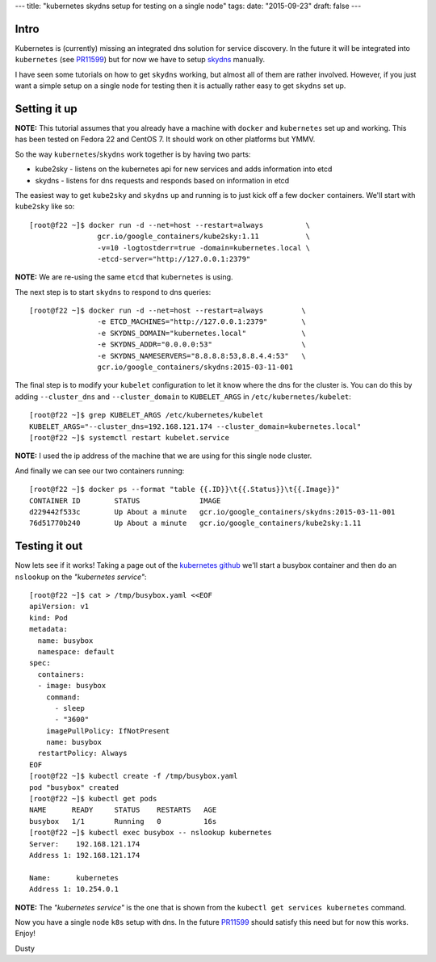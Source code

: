 ---
title: "kubernetes skydns setup for testing on a single node"
tags:
date: "2015-09-23"
draft: false
---

.. kubernetes skydns setup for testing on a single node
.. ====================================================

Intro
-----

Kubernetes is (currently) missing an integrated dns solution for
service discovery. In the future it will be integrated into ``kubernetes``
(see PR11599_) but for now we have to setup skydns_ manually.

I have seen some tutorials on how to get ``skydns`` working,
but almost all of them are rather involved. However, if you just want a simple
setup on a single node for testing then it is actually rather easy to
get ``skydns`` set up.

.. _skydns: https://github.com/skynetservices/skydns
.. _PR11599: https://github.com/kubernetes/kubernetes/pull/11599


Setting it up
-------------

**NOTE:** This tutorial assumes that you already have a machine with ``docker``
and ``kubernetes`` set up and working. This has been tested on
Fedora 22 and CentOS 7. It should work on other platforms but YMMV.

So the way ``kubernetes``/``skydns`` work together is by having two parts:

* kube2sky - listens on the kubernetes api for new services and adds information into etcd
* skydns - listens for dns requests and responds based on information in etcd

The easiest way to get ``kube2sky`` and ``skydns`` up and running is to just
kick off a few ``docker`` containers. We'll start with ``kube2sky`` like so::

    [root@f22 ~]$ docker run -d --net=host --restart=always          \
                    gcr.io/google_containers/kube2sky:1.11           \
                    -v=10 -logtostderr=true -domain=kubernetes.local \
                    -etcd-server="http://127.0.0.1:2379"

**NOTE:** We are re-using the same ``etcd`` that ``kubernetes`` is using.

The next step is to start ``skydns`` to respond to dns queries::

    [root@f22 ~]$ docker run -d --net=host --restart=always         \
                    -e ETCD_MACHINES="http://127.0.0.1:2379"        \
                    -e SKYDNS_DOMAIN="kubernetes.local"             \
                    -e SKYDNS_ADDR="0.0.0.0:53"                     \
                    -e SKYDNS_NAMESERVERS="8.8.8.8:53,8.8.4.4:53"   \
                    gcr.io/google_containers/skydns:2015-03-11-001

The final step is to modify your ``kubelet`` configuration to let it
know where the dns for the cluster is. You can do this by adding 
``--cluster_dns`` and ``--cluster_domain`` to ``KUBELET_ARGS`` in
``/etc/kubernetes/kubelet``::

    [root@f22 ~]$ grep KUBELET_ARGS /etc/kubernetes/kubelet
    KUBELET_ARGS="--cluster_dns=192.168.121.174 --cluster_domain=kubernetes.local"
    [root@f22 ~]$ systemctl restart kubelet.service

**NOTE:** I used the ip address of the machine that we are using for this
single node cluster.

And finally we can see our two containers running::

    [root@f22 ~]$ docker ps --format "table {{.ID}}\t{{.Status}}\t{{.Image}}"
    CONTAINER ID        STATUS              IMAGE
    d229442f533c        Up About a minute   gcr.io/google_containers/skydns:2015-03-11-001
    76d51770b240        Up About a minute   gcr.io/google_containers/kube2sky:1.11


Testing it out
--------------

.. _kubernetes github: https://github.com/kubernetes/kubernetes/tree/master/cluster/addons/dns#1-create-a-simple-pod-to-use-as-a-test-environment


Now lets see if it works! Taking a page out of the `kubernetes github`_ we'll 
start a busybox container and then do an ``nslookup`` on the *"kubernetes service"*::

    [root@f22 ~]$ cat > /tmp/busybox.yaml <<EOF
    apiVersion: v1
    kind: Pod
    metadata:
      name: busybox
      namespace: default
    spec:
      containers:
      - image: busybox
        command:
          - sleep
          - "3600"
        imagePullPolicy: IfNotPresent
        name: busybox
      restartPolicy: Always
    EOF
    [root@f22 ~]$ kubectl create -f /tmp/busybox.yaml
    pod "busybox" created
    [root@f22 ~]$ kubectl get pods
    NAME      READY     STATUS    RESTARTS   AGE
    busybox   1/1       Running   0          16s
    [root@f22 ~]$ kubectl exec busybox -- nslookup kubernetes
    Server:    192.168.121.174
    Address 1: 192.168.121.174

    Name:      kubernetes
    Address 1: 10.254.0.1

**NOTE:** The *"kubernetes service"* is the one that is shown from
the ``kubectl get services kubernetes`` command.


Now you have a single node ``k8s`` setup with dns. In the future
PR11599_ should satisfy this need but for now this works. Enjoy!

Dusty
